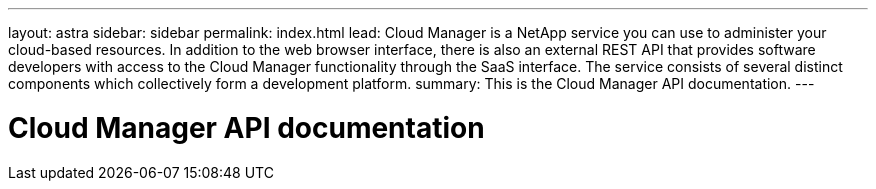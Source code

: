 ---
layout: astra
sidebar: sidebar
permalink: index.html
lead: Cloud Manager is a NetApp service you can use to administer your cloud-based resources. In addition to the web browser interface, there is also an external REST API that provides software developers with access to the Cloud Manager functionality through the SaaS interface. The service consists of several distinct components which collectively form a development platform.
summary: This is the Cloud Manager API documentation.
---

= Cloud Manager API documentation
:hardbreaks:
:nofooter:
:icons: font
:linkattrs:
:imagesdir: ./media/
